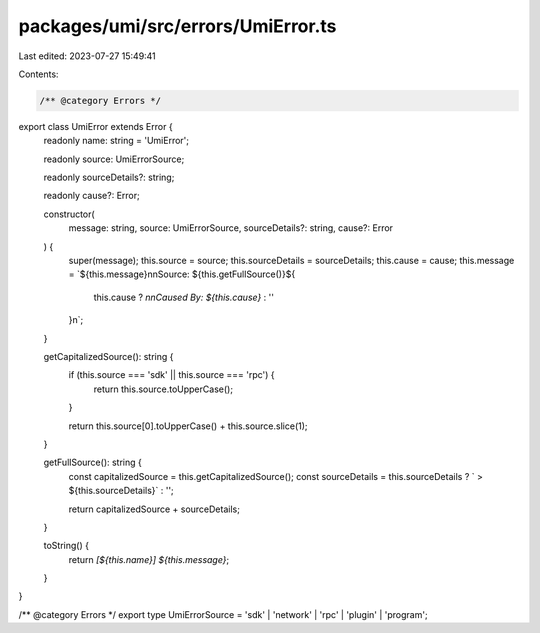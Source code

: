 packages/umi/src/errors/UmiError.ts
===================================

Last edited: 2023-07-27 15:49:41

Contents:

.. code-block:: ts

    /** @category Errors */
export class UmiError extends Error {
  readonly name: string = 'UmiError';

  readonly source: UmiErrorSource;

  readonly sourceDetails?: string;

  readonly cause?: Error;

  constructor(
    message: string,
    source: UmiErrorSource,
    sourceDetails?: string,
    cause?: Error
  ) {
    super(message);
    this.source = source;
    this.sourceDetails = sourceDetails;
    this.cause = cause;
    this.message = `${this.message}\n\nSource: ${this.getFullSource()}${
      this.cause ? `\n\nCaused By: ${this.cause}` : ''
    }\n`;
  }

  getCapitalizedSource(): string {
    if (this.source === 'sdk' || this.source === 'rpc') {
      return this.source.toUpperCase();
    }

    return this.source[0].toUpperCase() + this.source.slice(1);
  }

  getFullSource(): string {
    const capitalizedSource = this.getCapitalizedSource();
    const sourceDetails = this.sourceDetails ? ` > ${this.sourceDetails}` : '';

    return capitalizedSource + sourceDetails;
  }

  toString() {
    return `[${this.name}] ${this.message}`;
  }
}

/** @category Errors */
export type UmiErrorSource = 'sdk' | 'network' | 'rpc' | 'plugin' | 'program';


